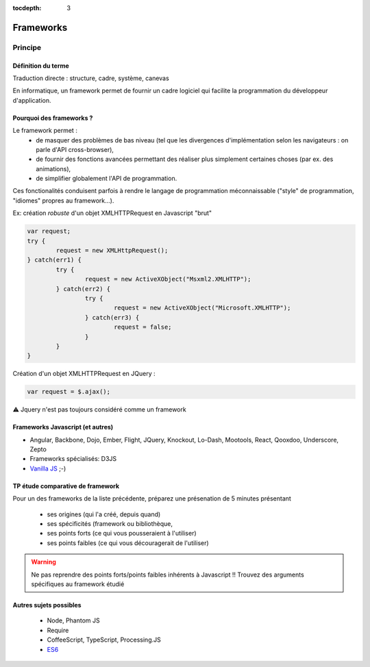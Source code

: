 :tocdepth: 3

Frameworks
==========

Principe
++++++++

Définition du terme
---------------------

Traduction directe : structure, cadre, système, canevas

En informatique, un framework permet de fournir un cadre logiciel qui facilite la programmation du développeur d'application.

Pourquoi des frameworks ?
--------------------------

Le framework permet :
 - de masquer des problèmes de bas niveau (tel que les divergences d'implémentation selon les navigateurs : on parle d'API cross-browser),
 - de fournir des fonctions avancées permettant des réaliser plus simplement certaines choses (par ex. des animations),
 - de simplifier globalement l'API de programmation.

Ces fonctionalités conduisent parfois à rendre le langage de programmation méconnaissable
("style" de programmation, "idiomes" propres au framework...).

.. nextslide::
   :increment:

Ex: création *robuste* d'un objet XMLHTTPRequest en Javascript "brut"

.. code::

        var request;
	try {
		request = new XMLHttpRequest();
	} catch(err1) {
		try {
			request = new ActiveXObject("Msxml2.XMLHTTP");
		} catch(err2) {
			try {
				request = new ActiveXObject("Microsoft.XMLHTTP");
			} catch(err3) {
				request = false;
			}
		}
	}

.. nextslide::
   :increment:

Création d'un objet XMLHTTPRequest en JQuery :

.. code::

    var request = $.ajax();

⚠ Jquery n'est pas toujours considéré comme un framework

Frameworks Javascript (et autres)
---------------------------------

* Angular, Backbone, Dojo, Ember, Flight, JQuery, Knockout, Lo-Dash, Mootools, React, Qooxdoo, Underscore, Zepto
* Frameworks spécialisés: D3JS
* `Vanilla JS`_ ;-)

.. _Vanilla JS: http://vanilla-js.com/

.. figure:: _static/ohno.png


TP étude comparative de framework
---------------------------------

Pour un des frameworks de la liste précédente,
préparez une présenation de 5 minutes présentant

  + ses origines (qui l'a créé, depuis quand)
  + ses spécificités (framework ou bibliothèque,
  + ses points forts (ce qui vous pousseraient à l'utiliser)
  + ses points faibles (ce qui vous découragerait de l'utiliser)

.. warning::

   Ne pas reprendre des points forts/points faibles inhérents à Javascript !! Trouvez des arguments spécifiques au framework étudié

Autres sujets possibles
-----------------------

  * Node, Phantom JS
  * Require
  * CoffeeScript, TypeScript, Processing.JS
  * `ES6 <http://es6-features.org/>`_

..
	* S4-a
	 * Cours
	  + frameworks 
	* S4-b
	 * Présentations des frameworks
	 * Cours
	  + JQuery
